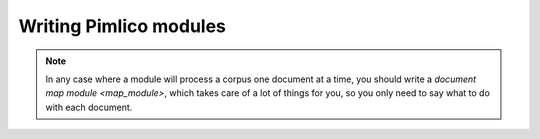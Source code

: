 ===========================
  Writing Pimlico modules
===========================

.. todo::

   Write a guide to building custom modules

.. note::

   In any case where a module will process a corpus one document at a time, you should write a
   `document map module <map_module>`, which takes care of a lot of things for you, so you only need
   to say what to do with each document.
